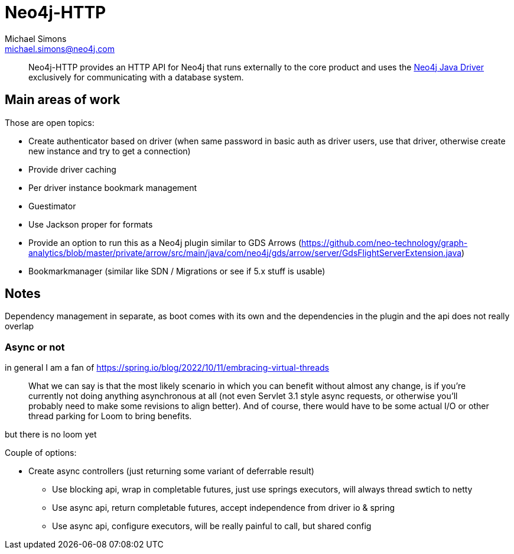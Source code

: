= Neo4j-HTTP
Michael Simons <michael.simons@neo4j.com>
:doctype: article
:lang: en
:listing-caption: Listing
:source-highlighter: coderay
:icons: font
// tag::properties[]
:groupId: org.neo4j
:artifactIdCore: neo4j-http
:branch: main
// end::properties[]

[abstract]
--
Neo4j-HTTP provides an HTTP API for Neo4j that runs externally to the core product and uses the https://github.com/neo4j/neo4j-java-driver[Neo4j Java Driver] exclusively for communicating with a database system.
--

== Main areas of work

Those are open topics:

- Create authenticator based on driver (when same password in basic auth as driver users, use that driver, otherwise create new instance and try to get a connection)
- Provide driver caching
- Per driver instance bookmark management
- Guestimator
- Use Jackson proper for formats
- Provide an option to run this as a Neo4j plugin similar to GDS Arrows (https://github.com/neo-technology/graph-analytics/blob/master/private/arrow/src/main/java/com/neo4j/gds/arrow/server/GdsFlightServerExtension.java)
- Bookmarkmanager (similar like SDN / Migrations or see if 5.x stuff is usable)


== Notes

Dependency management in separate, as boot comes with its own and the dependencies in the plugin and the api does not really overlap

=== Async or not

in general I am a fan of
https://spring.io/blog/2022/10/11/embracing-virtual-threads

> What we can say is that the most likely scenario in which you can benefit without almost any change, is if you’re currently not doing anything asynchronous at all (not even Servlet 3.1 style async requests, or otherwise you’ll probably need to make some revisions to align better). And of course, there would have to be some actual I/O or other thread parking for Loom to bring benefits.

but there is no loom yet

Couple of options:

* Create async controllers (just returning some variant of deferrable result)
** Use blocking api, wrap in completable futures, just use springs executors, will always thread swtich to netty
** Use async api, return completable futures, accept independence from driver io & spring
** Use async api, configure executors, will be really painful to call, but shared config
